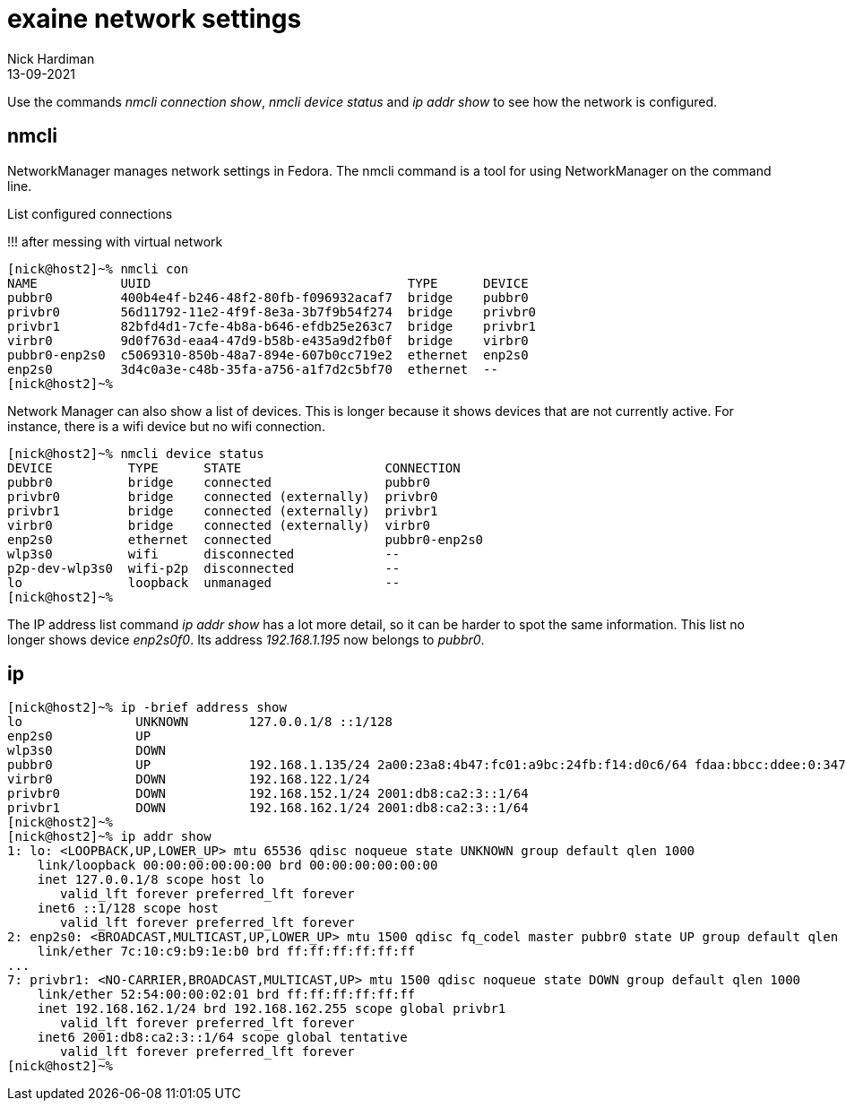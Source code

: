 = exaine network settings
Nick Hardiman
:source-highlighter: highlight.js
:revdate: 13-09-2021

Use the commands _nmcli connection show_, _nmcli device status_ and _ip addr show_ to see how the network is configured. 


== nmcli

NetworkManager manages network settings in Fedora. 
The nmcli command is a tool for using NetworkManager on the command line. 

List configured connections

!!! after messing with virtual network 

[source,shell]
....
[nick@host2]~% nmcli con
NAME           UUID                                  TYPE      DEVICE  
pubbr0         400b4e4f-b246-48f2-80fb-f096932acaf7  bridge    pubbr0  
privbr0        56d11792-11e2-4f9f-8e3a-3b7f9b54f274  bridge    privbr0 
privbr1        82bfd4d1-7cfe-4b8a-b646-efdb25e263c7  bridge    privbr1 
virbr0         9d0f763d-eaa4-47d9-b58b-e435a9d2fb0f  bridge    virbr0  
pubbr0-enp2s0  c5069310-850b-48a7-894e-607b0cc719e2  ethernet  enp2s0  
enp2s0         3d4c0a3e-c48b-35fa-a756-a1f7d2c5bf70  ethernet  --      
[nick@host2]~% 
....

Network Manager can also show a list of devices. 
This is longer because it shows devices that are not currently active. 
For instance, there is a wifi device but no wifi connection.

[source,shell]
....
[nick@host2]~% nmcli device status
DEVICE          TYPE      STATE                   CONNECTION    
pubbr0          bridge    connected               pubbr0        
privbr0         bridge    connected (externally)  privbr0       
privbr1         bridge    connected (externally)  privbr1       
virbr0          bridge    connected (externally)  virbr0        
enp2s0          ethernet  connected               pubbr0-enp2s0 
wlp3s0          wifi      disconnected            --            
p2p-dev-wlp3s0  wifi-p2p  disconnected            --            
lo              loopback  unmanaged               --            
[nick@host2]~% 
....

The IP address list command _ip addr show_ has a lot more detail, so it can be harder to spot the same information. 
This list no longer shows device _enp2s0f0_. 
Its address _192.168.1.195_ now belongs to _pubbr0_.


== ip 

[source,shell]
....
[nick@host2]~% ip -brief address show
lo               UNKNOWN        127.0.0.1/8 ::1/128 
enp2s0           UP             
wlp3s0           DOWN           
pubbr0           UP             192.168.1.135/24 2a00:23a8:4b47:fc01:a9bc:24fb:f14:d0c6/64 fdaa:bbcc:ddee:0:347f:b720:809:de2a/64 fe80::2616:c44a:d156:6e2c/64 
virbr0           DOWN           192.168.122.1/24 
privbr0          DOWN           192.168.152.1/24 2001:db8:ca2:3::1/64 
privbr1          DOWN           192.168.162.1/24 2001:db8:ca2:3::1/64 
[nick@host2]~% 
[nick@host2]~% ip addr show
1: lo: <LOOPBACK,UP,LOWER_UP> mtu 65536 qdisc noqueue state UNKNOWN group default qlen 1000
    link/loopback 00:00:00:00:00:00 brd 00:00:00:00:00:00
    inet 127.0.0.1/8 scope host lo
       valid_lft forever preferred_lft forever
    inet6 ::1/128 scope host 
       valid_lft forever preferred_lft forever
2: enp2s0: <BROADCAST,MULTICAST,UP,LOWER_UP> mtu 1500 qdisc fq_codel master pubbr0 state UP group default qlen 1000
    link/ether 7c:10:c9:b9:1e:b0 brd ff:ff:ff:ff:ff:ff
...
7: privbr1: <NO-CARRIER,BROADCAST,MULTICAST,UP> mtu 1500 qdisc noqueue state DOWN group default qlen 1000
    link/ether 52:54:00:00:02:01 brd ff:ff:ff:ff:ff:ff
    inet 192.168.162.1/24 brd 192.168.162.255 scope global privbr1
       valid_lft forever preferred_lft forever
    inet6 2001:db8:ca2:3::1/64 scope global tentative 
       valid_lft forever preferred_lft forever
[nick@host2]~% 
....




